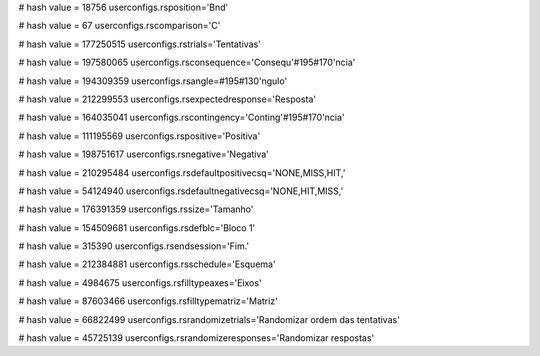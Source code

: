 
# hash value = 18756
userconfigs.rsposition='Bnd'


# hash value = 67
userconfigs.rscomparison='C'


# hash value = 177250515
userconfigs.rstrials='Tentativas'


# hash value = 197580065
userconfigs.rsconsequence='Consequ'#195#170'ncia'


# hash value = 194309359
userconfigs.rsangle=#195#130'ngulo'


# hash value = 212299553
userconfigs.rsexpectedresponse='Resposta'


# hash value = 164035041
userconfigs.rscontingency='Conting'#195#170'ncia'


# hash value = 111195569
userconfigs.rspositive='Positiva'


# hash value = 198751617
userconfigs.rsnegative='Negativa'


# hash value = 210295484
userconfigs.rsdefaultpositivecsq='NONE,MISS,HIT,'


# hash value = 54124940
userconfigs.rsdefaultnegativecsq='NONE,HIT,MISS,'


# hash value = 176391359
userconfigs.rssize='Tamanho'


# hash value = 154509681
userconfigs.rsdefblc='Bloco 1'


# hash value = 315390
userconfigs.rsendsession='Fim.'


# hash value = 212384881
userconfigs.rsschedule='Esquema'


# hash value = 4984675
userconfigs.rsfilltypeaxes='Eixos'


# hash value = 87603466
userconfigs.rsfilltypematriz='Matriz'


# hash value = 66822499
userconfigs.rsrandomizetrials='Randomizar ordem das tentativas'


# hash value = 45725139
userconfigs.rsrandomizeresponses='Randomizar respostas'

